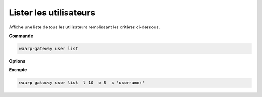 .. _reference-cli-client-user-list:

#######################
Lister les utilisateurs
#######################

.. program:: waarp-gateway user list

Affiche une liste de tous les utilisateurs remplissant les critères ci-dessous.

**Commande**

.. code-block:: shell

   waarp-gateway user list

**Options**

.. option:: -l <LIMIT>, --limit=<LIMIT>

   Le nombre maximum d'utilisateurs autorisés dans la réponse. Fixé à 20 par défaut.

.. option:: -o <OFFSET>, --offset=<OFFSET>

   Le numéro du premier utilisateur renvoyé.

.. option:: -s <SORT>, --sort=<SORT>

   Le paramètre et l'ordre selon lesquels les utilisateurs seront affichés. Les
   choix possibles sont:

   - par nom d'utilisateur (``username+`` & ``username-``)

**Exemple**

.. code-block:: shell

   waarp-gateway user list -l 10 -o 5 -s 'username+'
